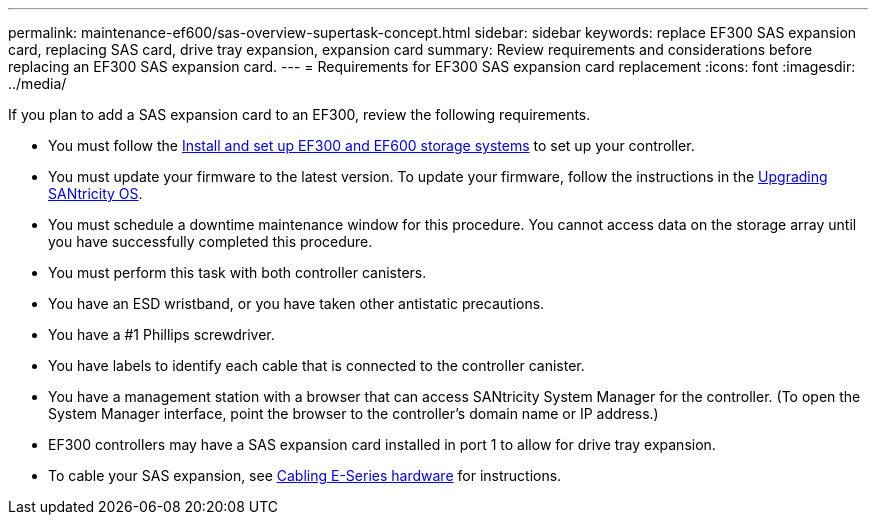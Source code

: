 ---
permalink: maintenance-ef600/sas-overview-supertask-concept.html
sidebar: sidebar
keywords: replace EF300 SAS expansion card, replacing SAS card, drive tray expansion, expansion card
summary:  Review requirements and considerations before replacing an EF300 SAS expansion card.
---
=  Requirements for EF300 SAS expansion card replacement
:icons: font
:imagesdir: ../media/

[.lead]
If you plan to add a SAS expansion card to an EF300, review the following requirements.

* You must follow the link:../install-hw-ef600/index.html[Install and set up EF300 and EF600 storage systems] to set up your controller.
* You must update your firmware to the latest version. To update your firmware, follow the instructions in the link:../upgrade-santricity/index.html[Upgrading SANtricity OS].
* You must schedule a downtime maintenance window for this procedure. You cannot access data on the storage array until you have successfully completed this procedure.
* You must perform this task with both controller canisters.
* You have an ESD wristband, or you have taken other antistatic precautions.
* You have a #1 Phillips screwdriver.
* You have labels to identify each cable that is connected to the controller canister.
* You have a management station with a browser that can access SANtricity System Manager for the controller. (To open the System Manager interface, point the browser to the controller's domain name or IP address.)

* EF300 controllers may have a SAS expansion card installed in port 1 to allow for drive tray expansion.
* To cable your SAS expansion, see link:../install-hw-cabling/index.html[Cabling E-Series hardware] for instructions.
